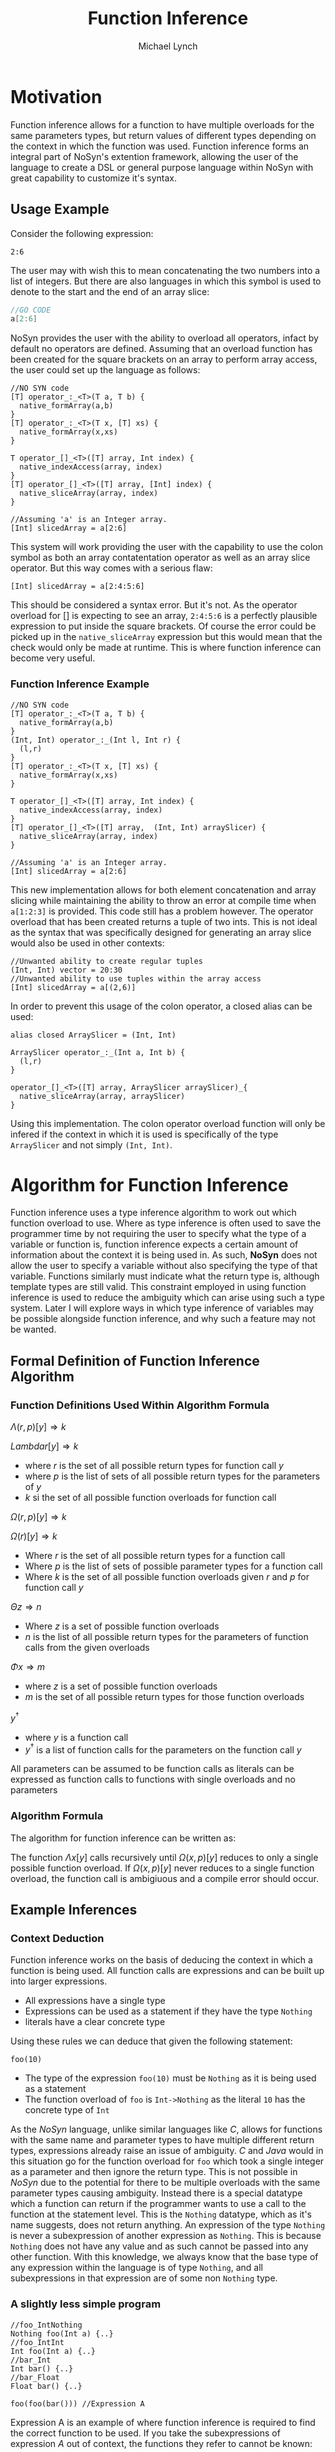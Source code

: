 #+STARTUP: showall
#+TITLE: Function Inference
#+AUTHOR: Michael Lynch

#+LATEX: \usepackage[cache=false]{minted}

* Motivation
  Function inference allows for a function to have multiple overloads for the 
  same parameters types, but return values of different types depending on the context in which the 
  function was used.
  Function inference forms an integral part of NoSyn's extention framework, allowing the user of the language
  to create a DSL or general purpose language within NoSyn with great capability to customize it's syntax.

** Usage Example
Consider the following expression:
#+BEGIN_SRC c++
2:6
#+END_SRC

The user may with wish this to mean concatenating the two numbers into a list of integers.
But there are also languages in which this symbol is used to denote to the start and the end of an 
array slice:
#+BEGIN_SRC go
//GO CODE
a[2:6]
#+END_SRC

NoSyn provides the user with the ability to overload all operators, infact by default no operators are defined.
Assuming that an overload function has been created for the square brackets on an array to perform array access,
the user could set up the language as follows:
#+BEGIN_SRC c++
//NO SYN code
[T] operator_:_<T>(T a, T b) {
  native_formArray(a,b)
}
[T] operator_:_<T>(T x, [T] xs) {
  native_formArray(x,xs)
}

T operator_[]_<T>([T] array, Int index) {
  native_indexAccess(array, index)
}
[T] operator_[]_<T>([T] array, [Int] index) {
  native_sliceArray(array, index)
}

//Assuming 'a' is an Integer array.
[Int] slicedArray = a[2:6] 
#+END_SRC

This system will work providing the user with the capability to use the colon symbol as both an array contatentation operator
as well as an array slice operator.
But this way comes with a serious flaw:
#+BEGIN_SRC c++
[Int] slicedArray = a[2:4:5:6]
#+END_SRC

This should be considered a syntax error. But it's not. 
As the operator overload for [] is expecting to see an 
array, =2:4:5:6= is a perfectly plausible expression to put inside the square brackets.
Of course the error could be picked up in the =native_sliceArray= expression but this would mean that 
the check would only be made at runtime.
This is where function inference can become very useful.

*** Function Inference Example
#+BEGIN_SRC c++
//NO SYN code
[T] operator_:_<T>(T a, T b) {
  native_formArray(a,b)
}
(Int, Int) operator_:_(Int l, Int r) {
  (l,r)
}
[T] operator_:_<T>(T x, [T] xs) {
  native_formArray(x,xs)
}

T operator_[]_<T>([T] array, Int index) {
  native_indexAccess(array, index)
}
[T] operator_[]_<T>([T] array,  (Int, Int) arraySlicer) {
  native_sliceArray(array, index)
}

//Assuming 'a' is an Integer array.
[Int] slicedArray = a[2:6] 
#+END_SRC

This new implementation allows for both element concatenation and array slicing while maintaining the ability to throw an
error at compile time when =a[1:2:3]= is provided.
This code still has a problem however. The operator overload that has been created returns a tuple of two ints.
This is not ideal as the syntax that was specifically designed for generating an array slice would also be used in other contexts:
#+BEGIN_SRC c++
//Unwanted ability to create regular tuples
(Int, Int) vector = 20:30 
//Unwanted ability to use tuples within the array access
[Int] slicedArray = a[(2,6)] 
#+END_SRC

In order to prevent this usage of the colon operator, a closed alias can be used:
#+BEGIN_SRC c++
  alias closed ArraySlicer = (Int, Int)

  ArraySlicer operator_:_(Int a, Int b) {
    (l,r)
  }

  operator_[]_<T>([T] array, ArraySlicer arraySlicer)_{
    native_sliceArray(array, arraySlicer)
  }
#+END_SRC

Using this implementation. The colon operator overload function will only be infered if the context in which it is used is specifically 
of the type =ArraySlicer= and not simply =(Int, Int)=.

* Algorithm for Function Inference
   
Function inference uses a type inference algorithm to work out which function overload to use. Where as type inference is often used to save the programmer time by
not requiring the user to specify what the type of a variable or function is, function inference expects a certain amount of information about the context it is being
used in. As such, *NoSyn* does not allow the user to specify a variable without also specifying the type of that variable. Functions similarly must indicate what the return type
is, although template types are still valid.
This constraint employed in using function inference is used to reduce the ambiguity which can arise using such a type system. Later I will explore ways in which type inference of variables
may be possible alongside function inference, and why such a feature may not be wanted.

** Formal Definition of Function Inference Algorithm
*** Function Definitions Used Within Algorithm Formula
$\Lambda(r, p)[y] \Rightarrow k$

$Lambda r[y] \Rightarrow k$

- where $r$ is the set of all possible return types for function call $y$
- where $p$ is the list of sets of all possible return types for the parameters of $y$
- $k$ si the set of all possible function overloads for function call 
$\Omega(r,p)[y] \Rightarrow k$

$\Omega(r)[y] \Rightarrow k$

- Where $r$ is the set of all possible return types for a function call
- Where $p$ is the list of sets of possible parameter types for a function call
- Where $k$ is the set of all possible function overloads given $r$ and  $p$ for function call $y$
  
$\Theta z \Rightarrow n$

- Where $z$ is a set of possible function overloads
- $n$ is the list of all possible return types for the parameters of function calls from the given overloads
  
$\Phi x \Rightarrow m$

- where $z$ is a set of possible function overloads
- $m$ is the set of all possible return types for those function overloads
  
$y^\dagger$

- where $y$ is a function call
- $y^\dagger$ is a list of function calls for the parameters on the function call $y$
All parameters can be assumed to be function calls as literals can be expressed as function calls to functions with single overloads and no parameters
*** Algorithm Formula
 The algorithm for function inference can be written as:
 \begin{align*}
 \Lambda x[y] :=
         \textit{let } p := [\forall \alpha.\Lambda \alpha| \textit{zip}(\Theta(\Omega x[y]), y^\dagger)] \textit{ in }
         \Lambda(\Phi(\Omega(x, p)[y]), p)[y]
 \end{align*}

 The function $\Lambda x[y]$ calls recursively until $\Omega(x,p)[y]$ reduces to only a single possible function overload.
 If $\Omega(x,p)[y]$ never reduces to a single function overload, the function call is ambigiuous and a compile error should occur.
** Example Inferences
*** Context Deduction
 Function inference works on the basis of deducing the context in which a function is being used. 
 All function calls are expressions and can be built up into larger expressions.
 + All expressions have a single type
 + Expressions can be used as a statement if they have the type =Nothing=
 + literals have a clear concrete type

 Using these rules we can deduce that given the following statement:
 #+BEGIN_SRC c++
 foo(10)
 #+END_SRC
 + The type of the expression =foo(10)= must be =Nothing= as it is being used as a statement
 + The function overload of =foo= is =Int->Nothing= as the literal =10= has the concrete type of =Int=

 As the /NoSyn/ language, unlike similar languages like /C/, allows for functions with the same name and parameter types to have multiple different 
 return types, expressions already raise an issue of ambiguity. /C/ and /Java/ would in this situation go for the function overload for =foo= which took a single integer as a parameter and then
 ignore the return type. This is not possible in /NoSyn/ due to the potential for there to be multiple overloads with the same parameter types causing ambiguity.
 Instead there is a special datatype which a function can return if the programmer wants to use a call to the function at the statement level. This is the =Nothing= datatype, which as it's name
 suggests, does not return anything. An expression of the type =Nothing= is never a subexpression of another expression as =Nothing=. This is because =Nothing= does not have any value and as such cannot
 be passed into any other function. With this knowledge, we always know that the base type of any expression within the language is of type =Nothing=, and all subexpressions in that expression are 
 of some non =Nothing= type.

*** A slightly less simple program
 #+BEGIN_SRC c++
 //foo_IntNothing
 Nothing foo(Int a) {..} 
 //foo_IntInt
 Int foo(Int a) {..} 
 //bar_Int
 Int bar() {..} 
 //bar_Float
 Float bar() {..} 

 foo(foo(bar())) //Expression A
 #+END_SRC
 Expression A is an example of where function inference is required to find the correct function to be used. If you take the subexpressions of expression /A/ out of context, the functions they 
 refer to cannot be known:
 - =bar()= may refer to =bar_Int= or =bar_Float=
 - =foo(bar())= may refer to =foo_IntNothing= or =foo_IntInt=
  
 In order to deduce the type of each subexpression, we must work from the information that we know concretely.
 The base expression =foo(foo(bar())= must return =Nothing= as it is being used as statement. From this we can gather all the function overloads for foo which return =Nothing=. In this 
 simple program there is only one function which this could be, =foo_IntNothing=. Given this information, we can now deduce that the subexpression =foo(bar())= must be of type =Int= if
 it is to satisfy the base expression. Again, as a simple program, there is in this case only one function which =foo= could be refering to: =foo_IntInt=.
 This then gives us the knowledge to work out what our final subexpression refers to. There is one function overload for =bar= which returns an =Int= which is 
 =bar_Int=. This completes the deduction of all functions in the expression giving us:
 #+BEGIN_SRC c++
   foo_IntNothing(foo_IntInt(bar_Int()))
 #+END_SRC

